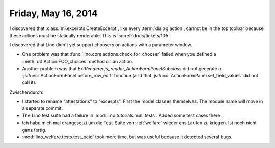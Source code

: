 ====================
Friday, May 16, 2014
====================

I discovered that :class:`ml.excerpts.CreateExcerpt`, like every
:term:`dialog action`, cannot be in the top toolbar because these
actions must be statically renderable.  This is :srcref:`docs/tickets/105`.

I discovered that Lino didn't yet support choosers on actions with a
parameter window.

- One problem was that :func:`lino.core.actions.check_for_chooser`
  failed when you defined a :meth:`dd.Action.FOO_choices` method on an
  action.

- Another problem was that
  `ExtRenderer.js_render_ActionFormPanelSubclass` did not generate a
  :js:func:`ActionFormPanel.before_row_edit` function (and that
  :js:func:`ActionFormPanel.set_field_values` did not call it).

Zwischendurch:

- I started to rename "attestations" to "excerpts". First the model
  classes themselves. The module name will move in a separate commit.

- The Lino test suite had a failure in
  :mod:`lino.tutorials.mini.tests`. Added some test cases there.

- Ich habe mich mal drangesetzt um die Test-Suite von :ref:`welfare`
  wieder ans Laufen zu kriegen. Ist noch nicht ganz fertig.

- :mod:`lino_welfare.tests.test_beid` took more time, but was
  useful because it detected several bugs.
